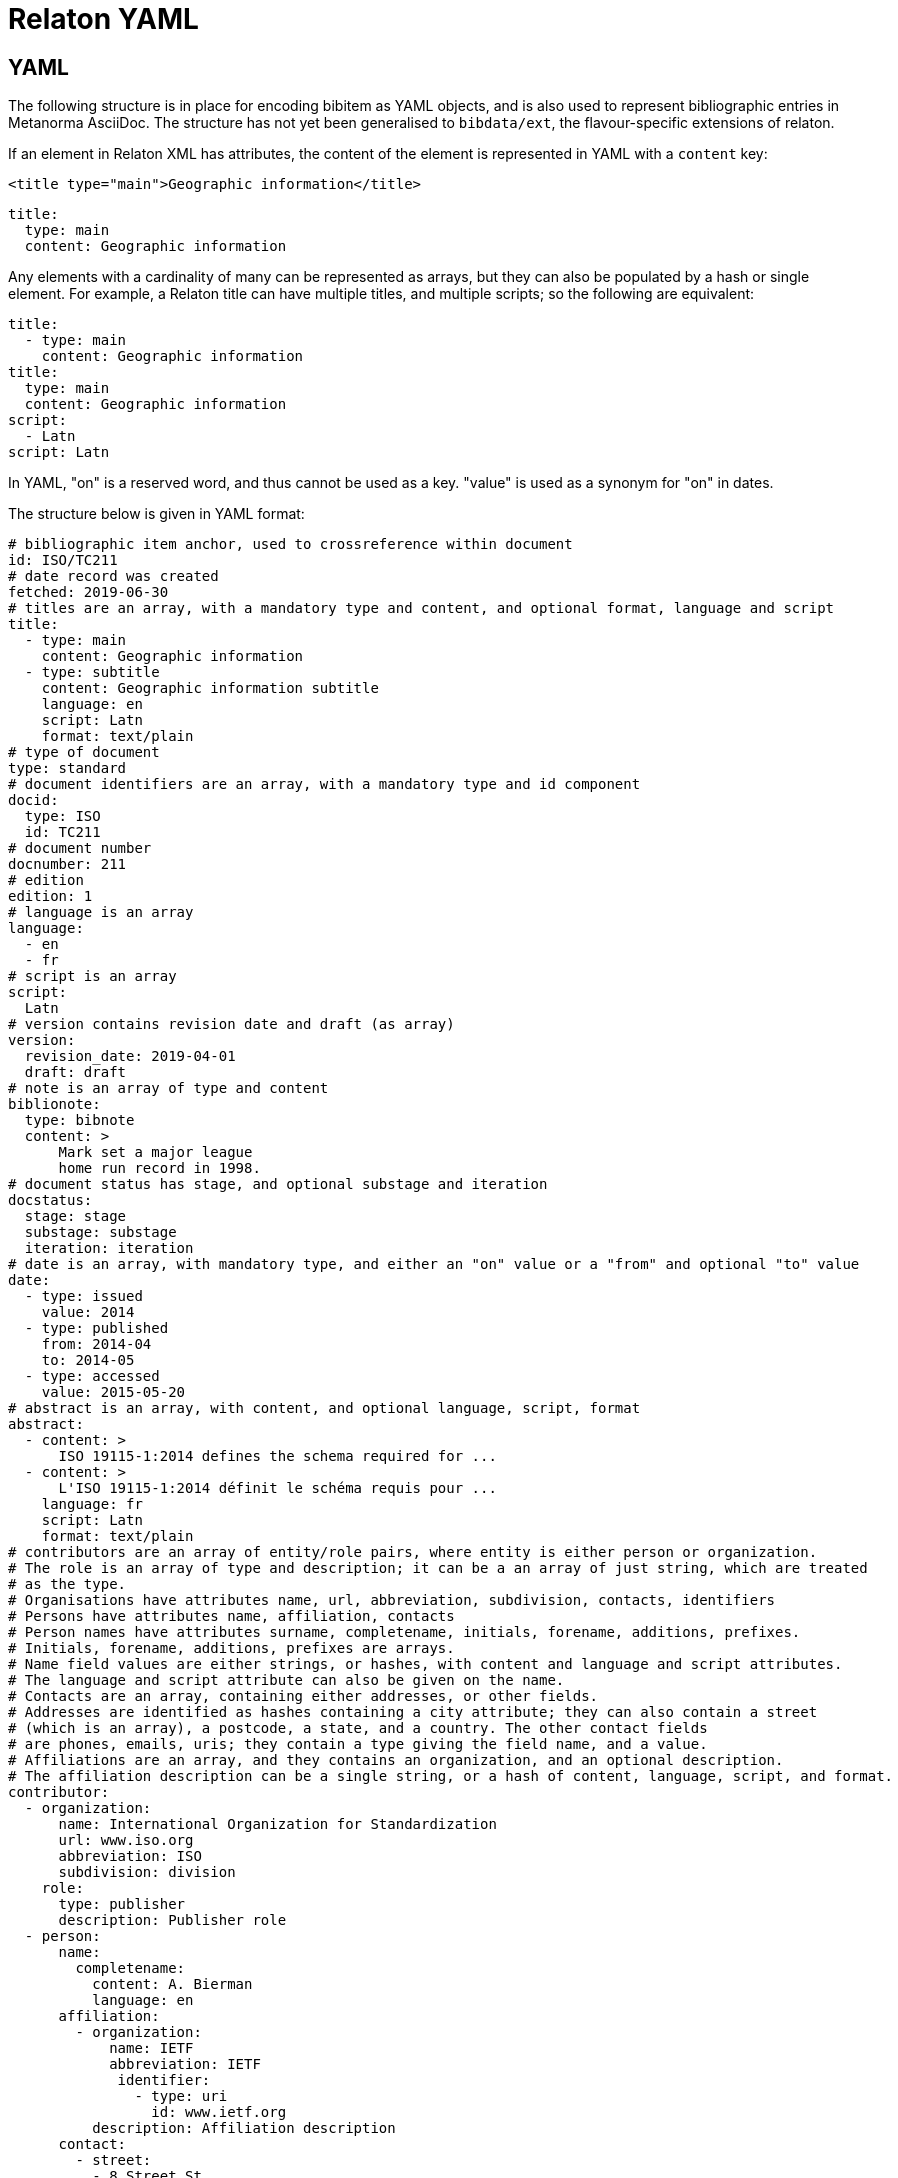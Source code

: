 = Relaton YAML

== YAML

The following structure is in place for encoding bibitem as YAML objects, and is also used
to represent bibliographic entries in Metanorma AsciiDoc. The structure has not yet been
generalised to `bibdata/ext`, the flavour-specific extensions of relaton.

If an element in Relaton XML has attributes, the content of the element is represented in YAML
with a `content` key:

[source,xml]
----
<title type="main">Geographic information</title>
----

[source,yaml]
----
title:
  type: main
  content: Geographic information
----

Any elements with a cardinality of many can be represented as arrays, but
they can also be populated by a hash or single element. For example,
a Relaton title can have multiple titles, and multiple scripts; so
the following are equivalent:

[source,yaml]
----
title:
  - type: main
    content: Geographic information
title:
  type: main
  content: Geographic information
script:
  - Latn
script: Latn
----

In YAML, "on" is a reserved word, and thus cannot be used as a key. "value" is used as a synonym for
"on" in dates.

The structure below is given in YAML format:

[source,yaml]
----
# bibliographic item anchor, used to crossreference within document
id: ISO/TC211
# date record was created
fetched: 2019-06-30
# titles are an array, with a mandatory type and content, and optional format, language and script
title:
  - type: main
    content: Geographic information
  - type: subtitle
    content: Geographic information subtitle
    language: en
    script: Latn
    format: text/plain
# type of document
type: standard
# document identifiers are an array, with a mandatory type and id component
docid:
  type: ISO
  id: TC211
# document number
docnumber: 211
# edition
edition: 1
# language is an array
language:
  - en
  - fr
# script is an array
script:
  Latn
# version contains revision date and draft (as array)
version:
  revision_date: 2019-04-01
  draft: draft
# note is an array of type and content
biblionote:
  type: bibnote
  content: >
      Mark set a major league
      home run record in 1998.
# document status has stage, and optional substage and iteration
docstatus:
  stage: stage
  substage: substage
  iteration: iteration
# date is an array, with mandatory type, and either an "on" value or a "from" and optional "to" value
date:
  - type: issued
    value: 2014
  - type: published
    from: 2014-04
    to: 2014-05
  - type: accessed
    value: 2015-05-20
# abstract is an array, with content, and optional language, script, format
abstract:
  - content: >
      ISO 19115-1:2014 defines the schema required for ...
  - content: >
      L'ISO 19115-1:2014 définit le schéma requis pour ...
    language: fr
    script: Latn
    format: text/plain
# contributors are an array of entity/role pairs, where entity is either person or organization.
# The role is an array of type and description; it can be a an array of just string, which are treated
# as the type.
# Organisations have attributes name, url, abbreviation, subdivision, contacts, identifiers
# Persons have attributes name, affiliation, contacts
# Person names have attributes surname, completename, initials, forename, additions, prefixes.
# Initials, forename, additions, prefixes are arrays.
# Name field values are either strings, or hashes, with content and language and script attributes.
# The language and script attribute can also be given on the name.
# Contacts are an array, containing either addresses, or other fields.
# Addresses are identified as hashes containing a city attribute; they can also contain a street
# (which is an array), a postcode, a state, and a country. The other contact fields
# are phones, emails, uris; they contain a type giving the field name, and a value.
# Affiliations are an array, and they contains an organization, and an optional description.
# The affiliation description can be a single string, or a hash of content, language, script, and format.
contributor:
  - organization:
      name: International Organization for Standardization
      url: www.iso.org
      abbreviation: ISO
      subdivision: division
    role:
      type: publisher
      description: Publisher role
  - person:
      name:
        completename:
          content: A. Bierman
          language: en
      affiliation:
        - organization:
            name: IETF
            abbreviation: IETF
             identifier:
               - type: uri
                 id: www.ietf.org
          description: Affiliation description
      contact:
        - street:
          - 8 Street St
          city: City
          postcode: 123456
          country: Country
          state: State
        - type: phone
          value: 223322
    role: author
  - person:
      name: IETF
      abbreviation: IETF
      identifier:
        - type: uri
          id: www.ietf.org
    role:
      publisher
  - person:
      name:
        language: en
        initial:
          - A.
        surname: Bierman
      affiliation:
        -  organization:
             name: IETF
             abbreviation: IETF
           description:
             content: Affiliation description
             language: en
             script: Latn
      identifier:
        - type: uri
          id: www.person.com
    role:
      author
# copyright consists of an owner (a hash containing the fields of an organisation),
# a "from" date, and an optional "to" date
copyright:
   owner:
     name: International Organization for Standardization
     abbreviation: ISO
     url: www.iso.org
   from: 2014
   to: 2020
# link is an array of URIs, with a type and content
link:
  - type: src
    content: https://www.iso.org/standard/53798.html
  - type: obp
    content: https://www.iso.org/obp/ui/#!iso:std:53798:en
  - type: rss
    content: https://www.iso.org/contents/data/standard/05/37/53798.detail.rss
# relations are an array of type, bibitem, and bib_locality.
# bibitem contains any of the attributes of a bibliographic item.
# bib_locality is an array that contains a type, a reference_from, and optionally a reference_to
relation:
  - type: updates
    bibitem:
      formattedref: ISO 19115:2003
    bib_locality:
      type: page
      reference_from: 7
      reference_to: 10
  - type: updates
    bibitem:
      type: standard
      formattedref: ISO 19115:2003/Cor 1:2006
# series are an array, containing a type, and either a formattedref, or:
# a title, a place, an organization (string),
# an abbreviation, a from, a to, a number, and a partnumber.
# The series title, like the titles of bibliographic items, contains a type,
# content, and optional language, script, and format attributes.
# The abbreviation and formattedref are either a string,
# or a hash containing content, language, and script.
series:
  - type: main
    title:
      type: original
      content: ISO/IEC FDIS 10118-3
      language: en
      script: Latn
      format: text/plain
    place: Serie's place
    organization: Serie's organization
    abbreviation:
      content: ABVR
      language: en
      script: Latn
    from: 2009-02-01
    to: 2010-12-20
    number: serie1234
    partnumber: part5678
  - type: alt
    formattedref:
      content: serieref
      language: en
      script: Latn
# medium contains a form, a size, and a scale
medium:
  form: medium form
  size: medium size
  scale: medium scale
# place is an array of strings
place: bib place
# extent is an array, containing type, a reference_from, and an optional reference_to
extent:
  type: section
  reference_from: 7
# accesslocation is an array of strings
accesslocation:
  - accesslocation1
  - accesslocation2
# classification is an array of type and value
classification:
  type: type
  value: value
# validity contains a begins date, an ends date, and a revision date
validity:
  begins: 2010-10-10 12:21
  ends: 2011-02-03 18:30
  revision: 2011-03-04 09:00
----

== Metanorma structure (AsciiBib): nested definition list

The Metanorma AsciiDoc representation of the Relaton hash structure
in a bibliography
is as a definition list of element name and element contents,
with nested definition lists for nested structures. If a nested
definition is given for an element, the element itself has a blank definition.

As with the YAML representation, if an element in Relaton XML has attributes,
the content of the element is represented in YAML with a `content` key:

[source,xml]
----
<title type="main">Geographic information</title>
----

[source,asciidoc]
----
title::
  type::: main
  content::: Geographic information
----

Likewise, as with the YAML representation,
Repeating elements in a hash can be realised as ordered or unordered lists.

[source,asciidoc]
----
language::
  . en
  . fr
----

Metanorma AsciiDoc also supports representing repeating elements
by repeating the key for that entry. This will almost always be more
straightforward to use in AsciiDoc:

[source,asciidoc]
----
language:: en
language:: fr
----

Each Relaton entry in a bibliography is represented in Metanorma AsciiDoc
through a subclause with option attribute `[%bibitem]`. Any title given to the
subclause is treated as the title for the bibliographic entry, with language `en`,
script `Latn`, format `text/plain`, and type `main`.

So the following is a very simple reference in Metanorma AsciiDoc:

[source,asciidoc]
----
[%bibitem]
=== Rubber latex -- Sampling
id:: iso123
docid::
  type::: ISO
  id::: ISO 123
docid::
  type::: ABC
  id::: 32784
type:: standard
----

If there is no such title
for the entry, the subclause title should be left as `{blank}`, and the desired
title should be given in the hash body:

[source,asciidoc]
----
[%bibitem]
=== {blank}
id:: iso123
title::
language::: fr
script::: Latn
format::: text/plain
type::: alt
content::: Latex de caoutchouc -- Échantillonnage
----

Note the use of `content` as a key to represent the contents of the `title` tag.

The anchor crossreference for the bibliographic entry may be encoded as either the
`id` entry in the definition list, or as the normal AsciiDoc anchor on the
subclause, which takes priority:

[source,asciidoc]
----
[[iso123]]
[%bibitem]
=== Rubber latex -- Sampling
docid::
  type::: ISO
  id::: ISO 123
type:: standard
----

Repeating elements in a hash can be realised as ordered or unordered lists.

[source,asciidoc]
----
[[iso123]]
[%bibitem]
=== Rubber latex -- Sampling
docid::
  type::: ISO
  id::: ISO 123
language::
  . en
  . fr
----

Metanorma AsciiDoc also supports representing repeating elements
by repeating the key for that entry. This will almost always be more
straightforward to use in AsciiDoc:

[source,asciidoc]
----
[[iso123]]
[%bibitem]
=== Rubber latex -- Sampling
docid::
  type::: ISO
  id::: ISO 123
language:: en
language:: fr
----

AsciiDoc does not recognise definition lists more than four levels
deep. If deeper nesting is needed, you will need to attach a new definition
list with a list continuation, with the definition list depth reset back to one:

[source,asciidoc]
----
[[iso123]]
[%bibitem]
=== Rubber latex -- Sampling
docid::
  type::: ISO
  id::: ISO 123
type:: standard
contributor::
  role::: author
  person:::
    name::::
+
--
completename::
  language::: en
  content::: Fred
--
----

(This is very awkward, and <<JSONPath>> provides a workaround.)

The most heavily nested parts of a Relaton entry are the contributors,
series, and relations.
Each of these can be marked up as subclauses within the entry, with the clause
titles "contributor", "series", and "relation". Each subclause contains
a new definition list, with its definition list reset to zero depth;
the subclauses can be repeated for multiple instances of the same subentity.

AsciiBib citations can be combined with other AsciiDoc citations in the
same Metanorma document; but any AsciiDoc citations need be precede
AsciiBib citations. Each AsciiBib citations constitutes a subclause of its own,
and Metanorma will (unsuccessfully) attempt to incorporate any trailing material
in the subclause, including  AsciiDoc citations, into the current AsciiBib
citation.

The following is Metanorma AsciiDoc markup corresponding to the YAML
given above:


[source,asciidoc]
----
[[ISO/TC211]]
[%bibitem]
=== {blank}
fetched:: 2019-06-30
title::
  type::: main
  content::: Geographic information
title::
  type::: subtitle
  content::: Geographic information subtitle
  language::: en
  script::: Latn
  format::: text/plain
type:: standard
docid::
  type::: ISO
  id::: TC211
docnumber:: 211
edition:: 1
language::
  . en
  . fr
script:: Latn
version::
  revision_date::: 2019-04-01
  draft::: draft
biblionote::
  type::: bibnote
  content:::
+
--
Mark set a major league
home run record in 1998.
--
docstatus::
  stage::: stage
  substage::: substage
  iteration::: iteration
date::
  type::: issued
  value::: 2014
date::
  type::: published
  from::: 2014-04
  to::: 2014-05
date::
  type::: accessed
  value::: 2015-05-20
abstract::
  content:::
+
--
ISO 19115-1:2014 defines the schema required for ...
--
abstract::
  content::: L'ISO 19115-1:2014 définit le schéma requis pour ...
  language::: fr
  script::: Latn
  format::: text/plain
copyright::
   owner:::
     name:::: International Organization for Standardization
     abbreviation:::: ISO
     url:::: www.iso.org
   from::: 2014
   to::: 2020
link::
  type::: src
  content::: https://www.iso.org/standard/53798.html
link::
  type::: obp
  content::: https://www.iso.org/obp/ui/#!iso:std:53798:en
link::
  type::: rss
  content::: https://www.iso.org/contents/data/standard/05/37/53798.detail.rss
medium::
  form::: medium form
  size::: medium size
  scale::: medium scale
place:: bib place
extent::
  type::: section
  reference_from::: 7
accesslocation::
  . accesslocation1
  . accesslocation2
classification::
  type::: type
  value::: value
validity::
  begins::: 2010-10-10 12:21
  ends::: 2011-02-03 18:30


==== Contributor
organization::
  name::: International Organization for Standardization
  url::: www.iso.org
  abbreviation::: ISO
  subdivision::: division
role::
  type::: publisher
  description::: Publisher role

==== Contributor
person::
  name:::
    completename::::
+
--
content:: A. Bierman
language:: en
--
  affiliation:::
    organization::::
+
--
name:: IETF
abbreviation:: IETF
identifier::
type::: uri
id::: www.ietf.org
--
    description:::: Affiliation description
  contact:::
    street::::
      . 8 Street St
    city:::: City
    postcode:::: 123456
    country:::: Country
    state:::: State
  contact:::
    type:::: phone
    value:::: 223322
role:: author

==== Contributor
organization::
  name::: IETF
  abbreviation::: IETF
  identifier:::
    type:::: uri
    id:::: www.ietf.org
role:: publisher

==== Contributor
person::
  name:::
    language:::: en
    initial:::: A.
    surname:::: Bierman
  affiliation:::
+
--
organization::
  name::: IETF
  abbreviation::: IETF
description::
  content::: Affiliation description
  language::: en
  script::: Latn
--
  identifier:::
    type:::: uri
    id:::: www.person.com
role:: author

==== Relation
type:: updates
bibitem::
  formattedref::: ISO 19115:2003
  bib_locality:::
    type:::: page
    reference_from:::: 7
    reference_to:::: 10

==== Relation
type:: updates
bibitem::
  type::: standard
  formattedref::: ISO 19115:2003/Cor 1:2006

==== Series
type:: main
title::
  type::: original
  content::: ISO/IEC FDIS 10118-3
  language::: en
  script::: Latn
  format::: text/plain
place:: Serie's place
organization:: Serie's organization
abbreviation::
  content::: ABVR
  language::: en
  script::: Latn
from:: 2009-02-01
to:: 2010-12-20
number:: serie1234
partnumber:: part5678

==== Series
type:: alt
formattedref::
  content::: serieref
  language::: en
  script::: Latn
----

[[JSONPath]]
== JSON Path style definition lists

The foregoing structure requires frequent breakouts into open blocks, to deal
with the limitation on AsciiDoc nested definition lists. An alternative is to
represent the nested structure of Relaton records in a simple, one-level definition list,
and to use the key for each key-value pair to represent the hierarchical nesting of entries,
as a dot-delimited path of keys. For example,

[source,asciidoc]
----
[%bibitem]
=== Rubber latex -- Sampling
id:: iso123
docid::
  type::: ISO
  id::: ISO 123
----

can instead be represented as:

[source,asciidoc]
----
[%bibitem]
=== Rubber latex -- Sampling
id:: iso123
docid.type:: ISO
docid.id:: ISO 123
----

Whenever part of the key is repeated between entries, the entries are assumed to attach to the same parent. If an array of hashes is needed, a blank entry is required for the key of each repeating element: For example,

[source,asciidoc]
----
[%bibitem]
=== Rubber latex -- Sampling
id:: iso123
docid::
  type::: ISO
  id::: ISO 123
docid::
  type::: ABC
  id::: 32784
type:: standard
----

can instead be represented as:

[source,asciidoc]
----
[%bibitem]
=== Rubber latex -- Sampling
id:: iso123
docid::
docid.type:: ISO
docid.id:: ISO 123
docid::
docid.type:: ABC
docid.id:: 32784
----

Embedded elements can also repeat:

[source,asciidoc]
----
[%bibitem]
...
==== Contributor
person::
  contact:::
    street::::
      . 8 Street St
    city:::: City
    postcode:::: 123456
    country:::: Country
    state:::: State
  contact:::
    type:::: phone
    value:::: 223322
----

can instead be represented as:

[source,asciidoc]
----
[%bibitem]
...
contributor.person.contact::
contributor.person.contact.street:: 8 Street St
contributor.person.contact.city:: City
contributor.person.contact.postcode:: 123456
contributor.person.contact.country:: Country
contributor.person.contact.state:: State
contributor.person.contact::
contributor.person.contact.type:: phone
contributor.person.contact.value:: 223322
----

The following is Metanorma AsciiDoc markup corresponding to the YAML
given above, using JSON Path style definition lists instead of nested definition lists:

[source,asciidoc]
----
[[ISO/TC211]]
[%bibitem]
=== {blank}
fetched:: 2019-06-30
title::
title.type:: main
title.content:: Geographic information
title::
title.type:: subtitle
title.content:: Geographic information subtitle
title.language:: en
title.script:: Latn
title.format:: text/plain
type:: standard
docid::
docid.type:: ISO
docid.id:: TC211
docnumber:: 211
edition:: 1
language:: en
language:: fr
script:: Latn
version.revision_date:: 2019-04-01
version.draft:: draft
biblionote.type:: bibnote
biblionote.content::
+
--
Mark set a major league
home run record in 1998.
--
docstatus.stage:: stage
docstatus.substage:: substage
docstatus.iteration:: iteration
date::
date.type:: issued
date.value:: 2014
date::
date.type:: published
date.from:: 2014-04
date.to:: 2014-05
date::
date.type:: accessed
date.value:: 2015-05-20
abstract::
abstract.content::
+
--
ISO 19115-1:2014 defines the schema required for ...
--
abstract::
abstract.content:: L'ISO 19115-1:2014 définit le schéma requis pour ...
abstract.language:: fr
abstract.script:: Latn
abstract.format:: text/plain
copyright.owner.name:: International Organization for Standardization
copyright.owner.abbreviation:: ISO
copyright.owner.url:: www.iso.org
copyright.from:: 2014
copyright.to:: 2020
link::
link.type:: src
link.content:: https://www.iso.org/standard/53798.html
link::
link.type:: obp
link.content:: https://www.iso.org/obp/ui/#!iso:std:53798:en
link::
link.type:: rss
link.content:: https://www.iso.org/contents/data/standard/05/37/53798.detail.rss
medium::
medium.form:: medium form
medium.size:: medium size
medium.scale:: medium scale
place:: bib place
extent.type:: section
extent.reference_from:: 7
accesslocation:: accesslocation1
accesslocation:: accesslocation2
classification.type:: type
classification.value:: value
validity.begins:: 2010-10-10 12:21
validity.ends:: 2011-02-03 18:30
contributor::
contributor.organization.name:: International Organization for Standardization
contributor.organization.url:: www.iso.org
contributor.organization.abbreviation:: ISO
contributor.organization.subdivision:: division
contributor.role.type:: publisher
contributor.role.description:: Publisher role
contributor::
contributor.person.name.completename.content:: A. Bierman
contributor.person.name.completename.language:: en
contributor.person.affiliation.organization.name:: IETF
contributor.person.affiliation.organization.abbreviation:: IETF
contributor.person.affiliation.organization.identifier.type:: uri
contributor.person.affiliation.organization.identifier.id:: www.ietf.org
contributor.person.affiliation.description:: Affiliation description
contributor.person.contact::
contributor.person.contact.street:: 8 Street St
contributor.person.contact.city:: City
contributor.person.contact.postcode:: 123456
contributor.person.contact.country:: Country
contributor.person.contact.state:: State
contributor.person.contact::
contributor.person.contact.type:: phone
contributor.person.contact.value:: 223322
contributor.role:: author
contributor::
contributor.organization.name:: IETF
contributor.organization.abbreviation:: IETF
contributor.organization.identifier.type:: uri
contributor.organization.identifier.id:: www.ietf.org
contributor.role:: publisher
contributor::
contributor.person.name.language:: en
contributor.person.name.initial:: A.
contributor.person.name.surname:: Bierman
contributor.person.affiliation.organization.name:: IETF
contributor.person.affiliation.organization.abbreviation:: IETF
contributor.person.affiliation.description.content:: Affiliation description
contributor.person.affiliation.description.language:: en
contributor.person.affiliation.description.script:: Latn
contributor.person.identifier.type:: uri
contributor.person.identifier.id:: www.person.com
contributor.role:: author
relation::
relation.type:: updates
relation.bibitem.formattedref:: ISO 19115:2003
relation.bibitem.bib_locality.type:: page
relation.bibitem.bib_locality.reference_from:: 7
relation.bibitem.bib_locality.reference_to:: 10
relation::
relation.type:: updates
relation.bibitem.type:: standard
relation.bibitem.formattedref:: ISO 19115:2003/Cor 1:2006
series::
series.type:: main
series.title.type:: original
series.title.content:: ISO/IEC FDIS 10118-3
series.title.language:: en
series.title.script:: Latn
series.title.format:: text/plain
series.place:: Serie's place
series.organization:: Serie's organization
series.abbreviation.content:: ABVR
series.abbreviation.language:: en
series.abbreviation.script:: Latn
series.from:: 2009-02-01
series.to:: 2010-12-20
series.number:: serie1234
series.partnumber:: part5678
series::
series.type:: alt
series.formattedref.content:: serieref
series.formattedref.language:: en
series.formattedref.script:: Latn
----

